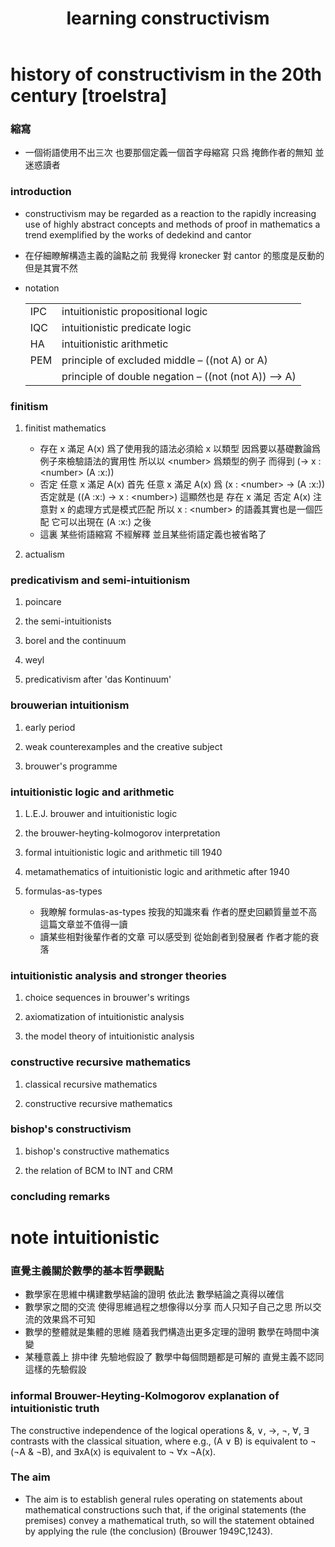 #+title:  learning constructivism

* history of constructivism in the 20th century [troelstra]

*** 縮寫
    * 一個術語使用不出三次
      也要那個定義一個首字母縮寫
      只爲 掩飾作者的無知 並迷惑讀者

*** introduction
    * constructivism may be regarded as a reaction
      to the rapidly increasing use
      of highly abstract concepts and methods
      of proof in mathematics
      a trend exemplified by the works of dedekind and cantor
    * 在仔細瞭解構造主義的論點之前
      我覺得 kronecker 對 cantor 的態度是反動的
      但是其實不然
    * notation
      |-----+-------------------------------------------------------|
      | IPC | intuitionistic propositional logic                    |
      | IQC | intuitionistic predicate logic                        |
      | HA  | intuitionistic arithmetic                             |
      |-----+-------------------------------------------------------|
      | PEM | principle of excluded middle -- ((not A) or A)        |
      |     | principle of double negation -- ((not (not A)) --> A) |
      |-----+-------------------------------------------------------|

*** finitism

***** finitist mathematics
      * 存在 x 滿足 A(x)
        爲了使用我的語法必須給 x 以類型
        因爲要以基礎數論爲例子來檢驗語法的實用性
        所以以 <number> 爲類型的例子
        而得到
        (-> x : <number> (A :x:))
      * 否定 任意 x 滿足 A(x)
        首先
        任意 x 滿足 A(x)
        爲
        (x : <number> -> (A :x:))
        否定就是
        ((A :x:) -> x : <number>)
        這顯然也是
        存在 x 滿足 否定 A(x)
        注意對 x 的處理方式是模式匹配
        所以
        x : <number>
        的語義其實也是一個匹配 它可以出現在 (A :x:) 之後
      * 這裏
        某些術語縮寫 不經解釋
        並且某些術語定義也被省略了

***** actualism

*** predicativism and semi-intuitionism

***** poincare

***** the semi-intuitionists

***** borel and the continuum

***** weyl

***** predicativism after 'das Kontinuum'

*** brouwerian intuitionism

***** early period

***** weak counterexamples and the creative subject

***** brouwer's programme

*** intuitionistic logic and arithmetic

***** L.E.J. brouwer and intuitionistic logic

***** the brouwer-heyting-kolmogorov interpretation

***** formal intuitionistic logic and arithmetic till 1940

***** metamathematics of intuitionistic logic and arithmetic after 1940

***** formulas-as-types
      * 我瞭解 formulas-as-types
        按我的知識來看 作者的歷史回顧質量並不高
        這篇文章並不值得一讀
      * 讀某些相對後輩作者的文章
        可以感受到 從始創者到發展者 作者才能的衰落

*** intuitionistic analysis and stronger theories

***** choice sequences in brouwer's writings

***** axiomatization of intuitionistic analysis

***** the model theory of intuitionistic analysis

*** constructive recursive mathematics

***** classical recursive mathematics

***** constructive recursive mathematics

*** bishop's constructivism

***** bishop's constructive mathematics

***** the relation of BCM to INT and CRM

*** concluding remarks



* note intuitionistic

*** 直覺主義關於數學的基本哲學觀點
    * 數學家在思維中構建數學結論的證明
      依此法
      數學結論之真得以確信
    * 數學家之間的交流
      使得思維過程之想像得以分享
      而人只知子自己之思
      所以交流的效果爲不可知
    * 數學的整體就是集體的思維
      隨着我們構造出更多定理的證明
      數學在時間中演變
    * 某種意義上
      排中律 先驗地假設了
      數學中每個問題都是可解的
      直覺主義不認同這樣的先驗假設

*** informal Brouwer-Heyting-Kolmogorov explanation of intuitionistic truth
    The constructive independence of the logical operations &, ∨, →, ¬, ∀, ∃
    contrasts with the classical situation,
    where e.g., (A ∨ B) is equivalent to ¬ (¬A & ¬B),
    and ∃xA(x) is equivalent to ¬ ∀x ¬A(x).

*** The aim
    * The aim is to establish general rules
      operating on statements about mathematical constructions
      such that,
      if the original statements (the premises) convey a mathematical truth,
      so will the statement obtained
      by applying the rule (the conclusion) (Brouwer 1949C,1243).
